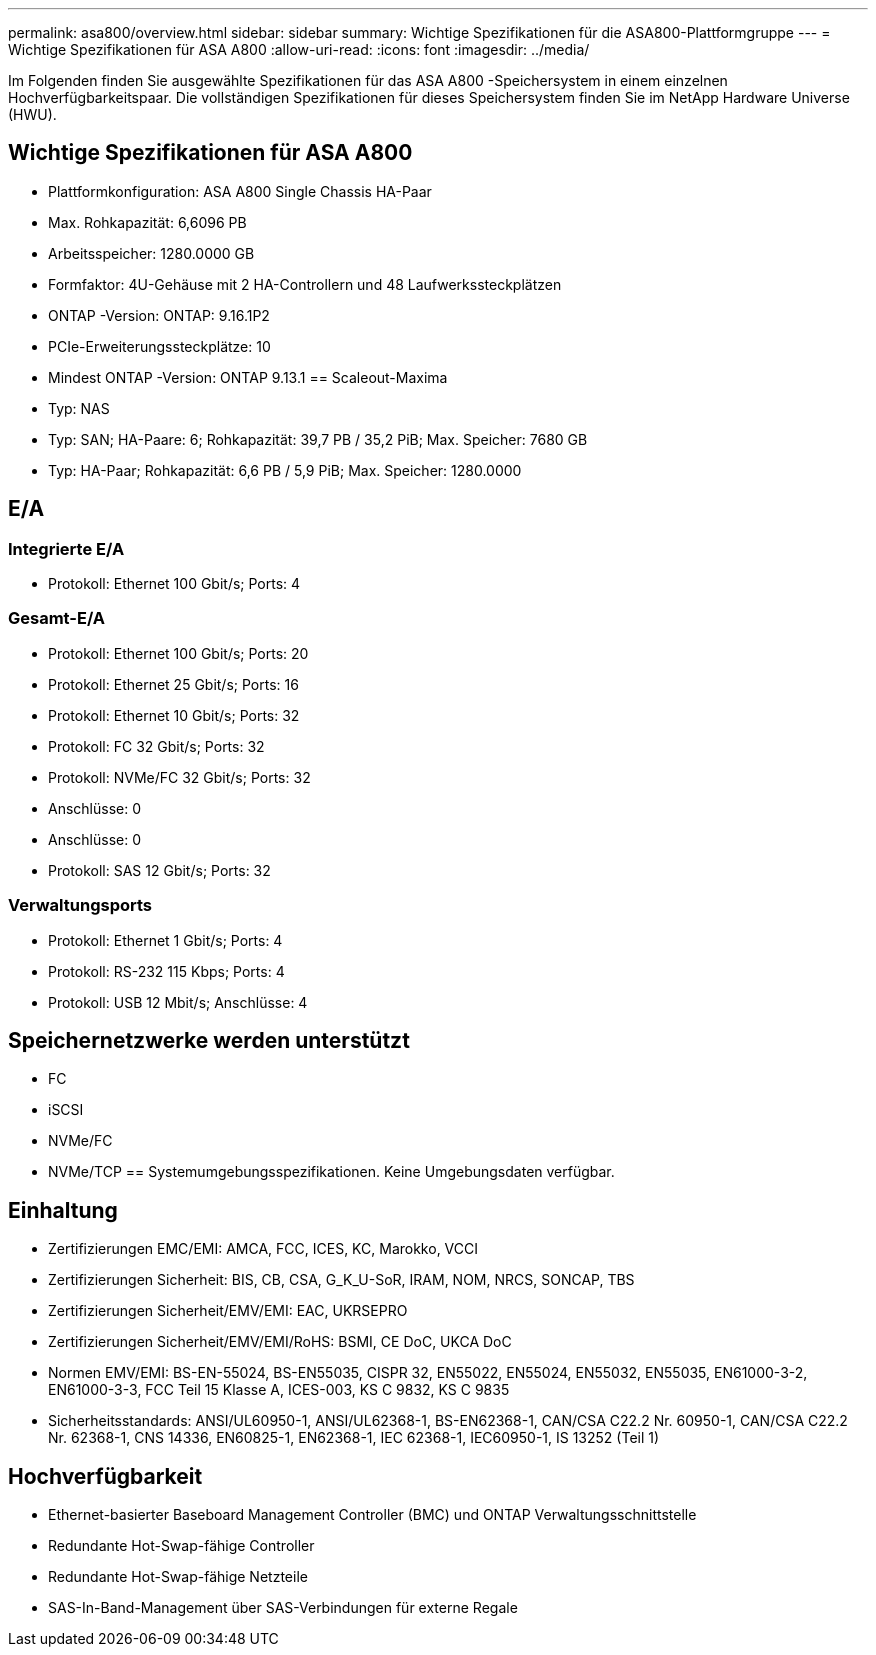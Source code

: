---
permalink: asa800/overview.html 
sidebar: sidebar 
summary: Wichtige Spezifikationen für die ASA800-Plattformgruppe 
---
= Wichtige Spezifikationen für ASA A800
:allow-uri-read: 
:icons: font
:imagesdir: ../media/


[role="lead"]
Im Folgenden finden Sie ausgewählte Spezifikationen für das ASA A800 -Speichersystem in einem einzelnen Hochverfügbarkeitspaar.  Die vollständigen Spezifikationen für dieses Speichersystem finden Sie im NetApp Hardware Universe (HWU).



== Wichtige Spezifikationen für ASA A800

* Plattformkonfiguration: ASA A800 Single Chassis HA-Paar
* Max. Rohkapazität: 6,6096 PB
* Arbeitsspeicher: 1280.0000 GB
* Formfaktor: 4U-Gehäuse mit 2 HA-Controllern und 48 Laufwerkssteckplätzen
* ONTAP -Version: ONTAP: 9.16.1P2
* PCIe-Erweiterungssteckplätze: 10
* Mindest ONTAP -Version: ONTAP 9.13.1 == Scaleout-Maxima
* Typ: NAS
* Typ: SAN; HA-Paare: 6; Rohkapazität: 39,7 PB / 35,2 PiB; Max. Speicher: 7680 GB
* Typ: HA-Paar; Rohkapazität: 6,6 PB / 5,9 PiB; Max. Speicher: 1280.0000




== E/A



=== Integrierte E/A

* Protokoll: Ethernet 100 Gbit/s; Ports: 4




=== Gesamt-E/A

* Protokoll: Ethernet 100 Gbit/s; Ports: 20
* Protokoll: Ethernet 25 Gbit/s; Ports: 16
* Protokoll: Ethernet 10 Gbit/s; Ports: 32
* Protokoll: FC 32 Gbit/s; Ports: 32
* Protokoll: NVMe/FC 32 Gbit/s; Ports: 32
* Anschlüsse: 0
* Anschlüsse: 0
* Protokoll: SAS 12 Gbit/s; Ports: 32




=== Verwaltungsports

* Protokoll: Ethernet 1 Gbit/s; Ports: 4
* Protokoll: RS-232 115 Kbps; Ports: 4
* Protokoll: USB 12 Mbit/s; Anschlüsse: 4




== Speichernetzwerke werden unterstützt

* FC
* iSCSI
* NVMe/FC
* NVMe/TCP == Systemumgebungsspezifikationen. Keine Umgebungsdaten verfügbar.




== Einhaltung

* Zertifizierungen EMC/EMI: AMCA, FCC, ICES, KC, Marokko, VCCI
* Zertifizierungen Sicherheit: BIS, CB, CSA, G_K_U-SoR, IRAM, NOM, NRCS, SONCAP, TBS
* Zertifizierungen Sicherheit/EMV/EMI: EAC, UKRSEPRO
* Zertifizierungen Sicherheit/EMV/EMI/RoHS: BSMI, CE DoC, UKCA DoC
* Normen EMV/EMI: BS-EN-55024, BS-EN55035, CISPR 32, EN55022, EN55024, EN55032, EN55035, EN61000-3-2, EN61000-3-3, FCC Teil 15 Klasse A, ICES-003, KS C 9832, KS C 9835
* Sicherheitsstandards: ANSI/UL60950-1, ANSI/UL62368-1, BS-EN62368-1, CAN/CSA C22.2 Nr. 60950-1, CAN/CSA C22.2 Nr. 62368-1, CNS 14336, EN60825-1, EN62368-1, IEC 62368-1, IEC60950-1, IS 13252 (Teil 1)




== Hochverfügbarkeit

* Ethernet-basierter Baseboard Management Controller (BMC) und ONTAP Verwaltungsschnittstelle
* Redundante Hot-Swap-fähige Controller
* Redundante Hot-Swap-fähige Netzteile
* SAS-In-Band-Management über SAS-Verbindungen für externe Regale


